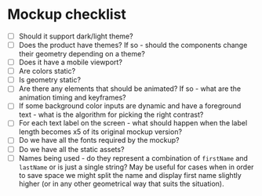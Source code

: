 * Mockup checklist
- [ ] Should it support dark/light theme?
- [ ] Does the product have themes? If so - should the components change their geometry depending on a theme?
- [ ] Does it have a mobile viewport?
- [ ] Are colors static?
- [ ] Is geometry static?
- [ ] Are there any elements that should be animated? If so - what are the animation timing and keyframes?
- [ ] If some background color inputs are dynamic and have a foreground text - what is the algorithm for picking the right contrast?
- [ ] For each text label on the screen - what should happen when the label length becomes x5 of its original mockup version?
- [ ] Do we have all the fonts required by the mockup?
- [ ] Do we have all the static assets?
- [ ] Names being used - do they represent a combination of ~firstName~ and ~lastName~ or is just a single string? May be useful for cases when in order to save space we might split the name and display first name slightly higher (or in any other geometrical way that suits the situation).

